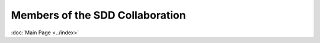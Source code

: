 Members of the SDD Collaboration
==================================
:doc:`Main Page <../index>`

.. csv-table:: **Founding members for the SDD**
   :file: ../_static/table/members.csv
   :widths: 30, 90
   :header-rows: 1

